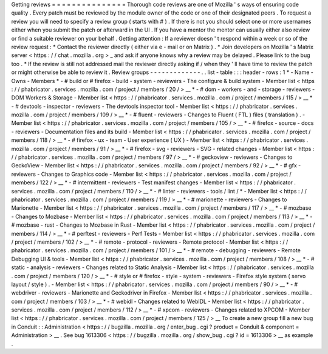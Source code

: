 Getting
reviews
=
=
=
=
=
=
=
=
=
=
=
=
=
=
=
Thorough
code
reviews
are
one
of
Mozilla
'
s
ways
of
ensuring
code
quality
.
Every
patch
must
be
reviewed
by
the
module
owner
of
the
code
or
one
of
their
designated
peers
.
To
request
a
review
you
will
need
to
specify
a
review
group
(
starts
with
#
)
.
If
there
is
not
you
should
select
one
or
more
usernames
either
when
you
submit
the
patch
or
afterward
in
the
UI
.
If
you
have
a
mentor
the
mentor
can
usually
either
also
review
or
find
a
suitable
reviewer
on
your
behalf
.
Getting
attention
:
If
a
reviewer
doesn
'
t
respond
within
a
week
or
so
of
the
review
request
:
*
Contact
the
reviewer
directly
(
either
via
e
-
mail
or
on
Matrix
)
.
*
Join
developers
on
Mozilla
'
s
Matrix
server
<
https
:
/
/
chat
.
mozilla
.
org
>
_
and
ask
if
anyone
knows
why
a
review
may
be
delayed
.
Please
link
to
the
bug
too
.
*
If
the
review
is
still
not
addressed
mail
the
reviewer
directly
asking
if
/
when
they
'
ll
have
time
to
review
the
patch
or
might
otherwise
be
able
to
review
it
.
Review
groups
-
-
-
-
-
-
-
-
-
-
-
-
-
.
.
list
-
table
:
:
:
header
-
rows
:
1
*
-
Name
-
Owns
-
Members
*
-
#
build
or
#
firefox
-
build
-
system
-
reviewers
-
The
configure
&
build
system
-
Member
list
<
https
:
/
/
phabricator
.
services
.
mozilla
.
com
/
project
/
members
/
20
/
>
__
*
-
#
dom
-
workers
-
and
-
storage
-
reviewers
-
DOM
Workers
&
Storage
-
Member
list
<
https
:
/
/
phabricator
.
services
.
mozilla
.
com
/
project
/
members
/
115
/
>
__
*
-
#
devtools
-
inspector
-
reviewers
-
The
devtools
inspector
tool
-
Member
list
<
https
:
/
/
phabricator
.
services
.
mozilla
.
com
/
project
/
members
/
109
/
>
__
*
-
#
fluent
-
reviewers
-
Changes
to
Fluent
(
FTL
)
files
(
translation
)
.
-
Member
list
<
https
:
/
/
phabricator
.
services
.
mozilla
.
com
/
project
/
members
/
105
/
>
__
*
-
#
firefox
-
source
-
docs
-
reviewers
-
Documentation
files
and
its
build
-
Member
list
<
https
:
/
/
phabricator
.
services
.
mozilla
.
com
/
project
/
members
/
118
/
>
__
*
-
#
firefox
-
ux
-
team
-
User
experience
(
UX
)
-
Member
list
<
https
:
/
/
phabricator
.
services
.
mozilla
.
com
/
project
/
members
/
91
/
>
__
*
-
#
firefox
-
svg
-
reviewers
-
SVG
-
related
changes
-
Member
list
<
https
:
/
/
phabricator
.
services
.
mozilla
.
com
/
project
/
members
/
97
/
>
__
*
-
#
geckoview
-
reviewers
-
Changes
to
GeckoView
-
Member
list
<
https
:
/
/
phabricator
.
services
.
mozilla
.
com
/
project
/
members
/
92
/
>
__
*
-
#
gfx
-
reviewers
-
Changes
to
Graphics
code
-
Member
list
<
https
:
/
/
phabricator
.
services
.
mozilla
.
com
/
project
/
members
/
122
/
>
__
*
-
#
intermittent
-
reviewers
-
Test
manifest
changes
-
Member
list
<
https
:
/
/
phabricator
.
services
.
mozilla
.
com
/
project
/
members
/
110
/
>
__
*
-
#
linter
-
reviewers
-
tools
/
lint
/
*
-
Member
list
<
https
:
/
/
phabricator
.
services
.
mozilla
.
com
/
project
/
members
/
119
/
>
__
*
-
#
marionette
-
reviewers
-
Changes
to
Marionette
-
Member
list
<
https
:
/
/
phabricator
.
services
.
mozilla
.
com
/
project
/
members
/
117
/
>
__
*
-
#
mozbase
-
Changes
to
Mozbase
-
Member
list
<
https
:
/
/
phabricator
.
services
.
mozilla
.
com
/
project
/
members
/
113
/
>
__
*
-
#
mozbase
-
rust
-
Changes
to
Mozbase
in
Rust
-
Member
list
<
https
:
/
/
phabricator
.
services
.
mozilla
.
com
/
project
/
members
/
114
/
>
__
*
-
#
perftest
-
reviewers
-
Perf
Tests
-
Member
list
<
https
:
/
/
phabricator
.
services
.
mozilla
.
com
/
project
/
members
/
102
/
>
__
*
-
#
remote
-
protocol
-
reviewers
-
Remote
protocol
-
Member
list
<
https
:
/
/
phabricator
.
services
.
mozilla
.
com
/
project
/
members
/
101
/
>
__
*
-
#
remote
-
debugging
-
reviewers
-
Remote
Debugging
UI
&
tools
-
Member
list
<
https
:
/
/
phabricator
.
services
.
mozilla
.
com
/
project
/
members
/
108
/
>
__
*
-
#
static
-
analysis
-
reviewers
-
Changes
related
to
Static
Analysis
-
Member
list
<
https
:
/
/
phabricator
.
services
.
mozilla
.
com
/
project
/
members
/
120
/
>
__
*
-
#
style
or
#
firefox
-
style
-
system
-
reviewers
-
Firefox
style
system
(
servo
layout
/
style
)
.
-
Member
list
<
https
:
/
/
phabricator
.
services
.
mozilla
.
com
/
project
/
members
/
90
/
>
__
*
-
#
webdriver
-
reviewers
-
Marionette
and
Geckodriver
in
Firefox
-
Member
list
<
https
:
/
/
phabricator
.
services
.
mozilla
.
com
/
project
/
members
/
103
/
>
__
*
-
#
webidl
-
Changes
related
to
WebIDL
-
Member
list
<
https
:
/
/
phabricator
.
services
.
mozilla
.
com
/
project
/
members
/
112
/
>
__
*
-
#
xpcom
-
reviewers
-
Changes
related
to
XPCOM
-
Member
list
<
https
:
/
/
phabricator
.
services
.
mozilla
.
com
/
project
/
members
/
125
/
>
__
To
create
a
new
group
fill
a
new
bug
in
Conduit
:
:
Administration
<
https
:
/
/
bugzilla
.
mozilla
.
org
/
enter_bug
.
cgi
?
product
=
Conduit
&
component
=
Administration
>
__
.
See
bug
1613306
<
https
:
/
/
bugzilla
.
mozilla
.
org
/
show_bug
.
cgi
?
id
=
1613306
>
__
as
example
.
